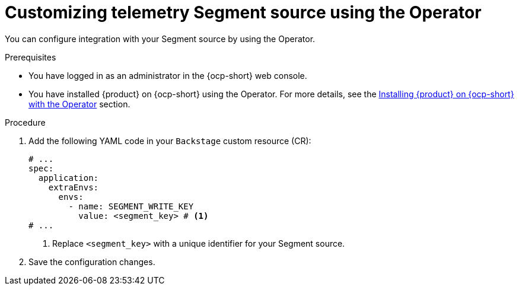 [id="proc-customizing-telemetry-segment-using-operator_{context}"]
= Customizing telemetry Segment source using the Operator

You can configure integration with your Segment source by using the Operator.

.Prerequisites

* You have logged in as an administrator in the {ocp-short} web console.
* You have installed {product} on {ocp-short} using the Operator. For more details, see the link:{LinkInstallationGuide}#assembly-install-rhdh-ocp-operator[Installing {product} on {ocp-short} with the Operator] section.

.Procedure

. Add the following YAML code in your `Backstage` custom resource (CR):
+
[source,yaml]
----
# ...
spec:
  application:
    extraEnvs:
      envs:
        - name: SEGMENT_WRITE_KEY
          value: <segment_key> # <1>
# ...
----
<1> Replace `<segment_key>` with a unique identifier for your Segment source.

. Save the configuration changes.
